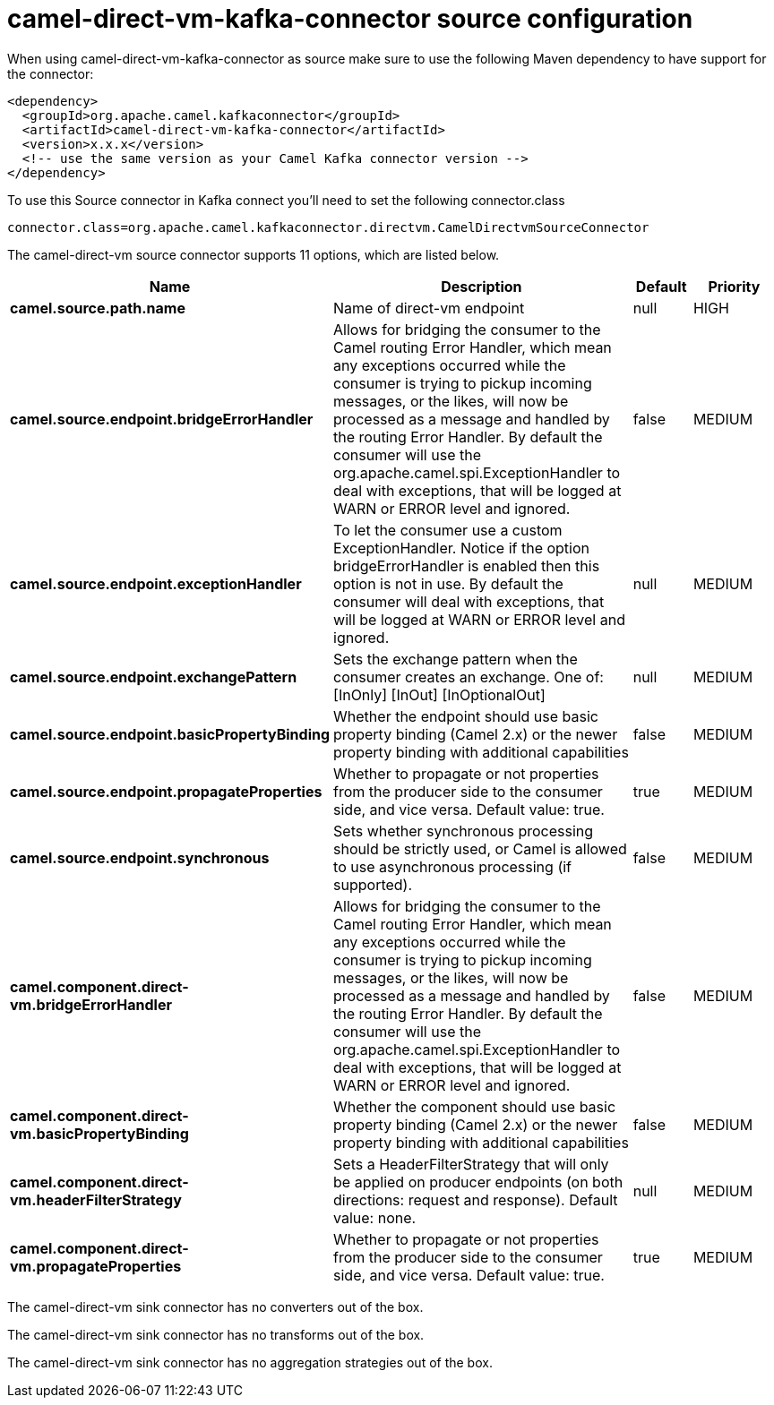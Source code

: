 // kafka-connector options: START
[[camel-direct-vm-kafka-connector-source]]
= camel-direct-vm-kafka-connector source configuration

When using camel-direct-vm-kafka-connector as source make sure to use the following Maven dependency to have support for the connector:

[source,xml]
----
<dependency>
  <groupId>org.apache.camel.kafkaconnector</groupId>
  <artifactId>camel-direct-vm-kafka-connector</artifactId>
  <version>x.x.x</version>
  <!-- use the same version as your Camel Kafka connector version -->
</dependency>
----

To use this Source connector in Kafka connect you'll need to set the following connector.class

[source,java]
----
connector.class=org.apache.camel.kafkaconnector.directvm.CamelDirectvmSourceConnector
----


The camel-direct-vm source connector supports 11 options, which are listed below.



[width="100%",cols="2,5,^1,2",options="header"]
|===
| Name | Description | Default | Priority
| *camel.source.path.name* | Name of direct-vm endpoint | null | HIGH
| *camel.source.endpoint.bridgeErrorHandler* | Allows for bridging the consumer to the Camel routing Error Handler, which mean any exceptions occurred while the consumer is trying to pickup incoming messages, or the likes, will now be processed as a message and handled by the routing Error Handler. By default the consumer will use the org.apache.camel.spi.ExceptionHandler to deal with exceptions, that will be logged at WARN or ERROR level and ignored. | false | MEDIUM
| *camel.source.endpoint.exceptionHandler* | To let the consumer use a custom ExceptionHandler. Notice if the option bridgeErrorHandler is enabled then this option is not in use. By default the consumer will deal with exceptions, that will be logged at WARN or ERROR level and ignored. | null | MEDIUM
| *camel.source.endpoint.exchangePattern* | Sets the exchange pattern when the consumer creates an exchange. One of: [InOnly] [InOut] [InOptionalOut] | null | MEDIUM
| *camel.source.endpoint.basicPropertyBinding* | Whether the endpoint should use basic property binding (Camel 2.x) or the newer property binding with additional capabilities | false | MEDIUM
| *camel.source.endpoint.propagateProperties* | Whether to propagate or not properties from the producer side to the consumer side, and vice versa. Default value: true. | true | MEDIUM
| *camel.source.endpoint.synchronous* | Sets whether synchronous processing should be strictly used, or Camel is allowed to use asynchronous processing (if supported). | false | MEDIUM
| *camel.component.direct-vm.bridgeErrorHandler* | Allows for bridging the consumer to the Camel routing Error Handler, which mean any exceptions occurred while the consumer is trying to pickup incoming messages, or the likes, will now be processed as a message and handled by the routing Error Handler. By default the consumer will use the org.apache.camel.spi.ExceptionHandler to deal with exceptions, that will be logged at WARN or ERROR level and ignored. | false | MEDIUM
| *camel.component.direct-vm.basicPropertyBinding* | Whether the component should use basic property binding (Camel 2.x) or the newer property binding with additional capabilities | false | MEDIUM
| *camel.component.direct-vm.headerFilterStrategy* | Sets a HeaderFilterStrategy that will only be applied on producer endpoints (on both directions: request and response). Default value: none. | null | MEDIUM
| *camel.component.direct-vm.propagateProperties* | Whether to propagate or not properties from the producer side to the consumer side, and vice versa. Default value: true. | true | MEDIUM
|===



The camel-direct-vm sink connector has no converters out of the box.





The camel-direct-vm sink connector has no transforms out of the box.





The camel-direct-vm sink connector has no aggregation strategies out of the box.
// kafka-connector options: END
